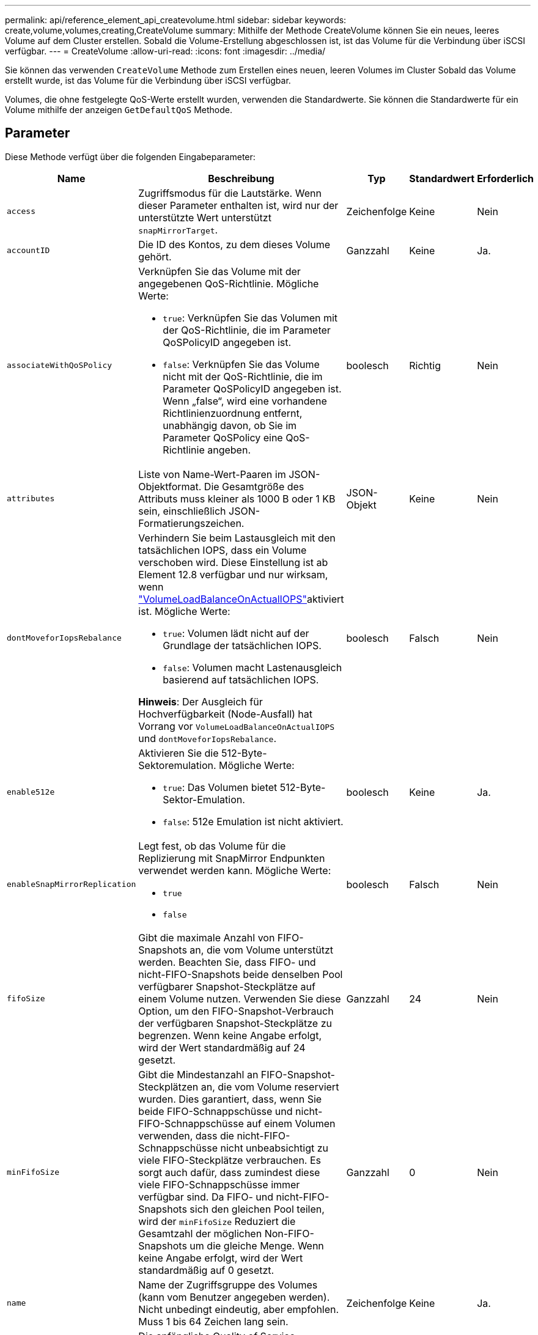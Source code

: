 ---
permalink: api/reference_element_api_createvolume.html 
sidebar: sidebar 
keywords: create,volume,volumes,creating,CreateVolume 
summary: Mithilfe der Methode CreateVolume können Sie ein neues, leeres Volume auf dem Cluster erstellen. Sobald die Volume-Erstellung abgeschlossen ist, ist das Volume für die Verbindung über iSCSI verfügbar. 
---
= CreateVolume
:allow-uri-read: 
:icons: font
:imagesdir: ../media/


[role="lead"]
Sie können das verwenden `CreateVolume` Methode zum Erstellen eines neuen, leeren Volumes im Cluster Sobald das Volume erstellt wurde, ist das Volume für die Verbindung über iSCSI verfügbar.

Volumes, die ohne festgelegte QoS-Werte erstellt wurden, verwenden die Standardwerte. Sie können die Standardwerte für ein Volume mithilfe der anzeigen `GetDefaultQoS` Methode.



== Parameter

Diese Methode verfügt über die folgenden Eingabeparameter:

|===
| Name | Beschreibung | Typ | Standardwert | Erforderlich 


| `access` | Zugriffsmodus für die Lautstärke. Wenn dieser Parameter enthalten ist, wird nur der unterstützte Wert unterstützt `snapMirrorTarget`. | Zeichenfolge | Keine | Nein 


| `accountID` | Die ID des Kontos, zu dem dieses Volume gehört. | Ganzzahl | Keine | Ja. 


| `associateWithQoSPolicy`  a| 
Verknüpfen Sie das Volume mit der angegebenen QoS-Richtlinie. Mögliche Werte:

* `true`: Verknüpfen Sie das Volumen mit der QoS-Richtlinie, die im Parameter QoSPolicyID angegeben ist.
* `false`: Verknüpfen Sie das Volume nicht mit der QoS-Richtlinie, die im Parameter QoSPolicyID angegeben ist. Wenn „false“, wird eine vorhandene Richtlinienzuordnung entfernt, unabhängig davon, ob Sie im Parameter QoSPolicy eine QoS-Richtlinie angeben.

| boolesch | Richtig | Nein 


| `attributes` | Liste von Name-Wert-Paaren im JSON-Objektformat. Die Gesamtgröße des Attributs muss kleiner als 1000 B oder 1 KB sein, einschließlich JSON-Formatierungszeichen. | JSON-Objekt | Keine | Nein 


| `dontMoveforIopsRebalance`  a| 
Verhindern Sie beim Lastausgleich mit den tatsächlichen IOPS, dass ein Volume verschoben wird. Diese Einstellung ist ab Element 12.8 verfügbar und nur wirksam, wenn link:reference_element_api_enablefeature.html["VolumeLoadBalanceOnActualIOPS"]aktiviert ist. Mögliche Werte:

* `true`: Volumen lädt nicht auf der Grundlage der tatsächlichen IOPS.
* `false`: Volumen macht Lastenausgleich basierend auf tatsächlichen IOPS.


*Hinweis*: Der Ausgleich für Hochverfügbarkeit (Node-Ausfall) hat Vorrang vor `VolumeLoadBalanceOnActualIOPS` und `dontMoveforIopsRebalance`.
| boolesch | Falsch | Nein 


| `enable512e`  a| 
Aktivieren Sie die 512-Byte-Sektoremulation. Mögliche Werte:

* `true`: Das Volumen bietet 512-Byte-Sektor-Emulation.
* `false`: 512e Emulation ist nicht aktiviert.

| boolesch | Keine | Ja. 


| `enableSnapMirrorReplication`  a| 
Legt fest, ob das Volume für die Replizierung mit SnapMirror Endpunkten verwendet werden kann. Mögliche Werte:

* `true`
* `false`

| boolesch | Falsch | Nein 


| `fifoSize` | Gibt die maximale Anzahl von FIFO-Snapshots an, die vom Volume unterstützt werden. Beachten Sie, dass FIFO- und nicht-FIFO-Snapshots beide denselben Pool verfügbarer Snapshot-Steckplätze auf einem Volume nutzen. Verwenden Sie diese Option, um den FIFO-Snapshot-Verbrauch der verfügbaren Snapshot-Steckplätze zu begrenzen. Wenn keine Angabe erfolgt, wird der Wert standardmäßig auf 24 gesetzt. | Ganzzahl | 24 | Nein 


| `minFifoSize` | Gibt die Mindestanzahl an FIFO-Snapshot-Steckplätzen an, die vom Volume reserviert wurden. Dies garantiert, dass, wenn Sie beide FIFO-Schnappschüsse und nicht-FIFO-Schnappschüsse auf einem Volumen verwenden, dass die nicht-FIFO-Schnappschüsse nicht unbeabsichtigt zu viele FIFO-Steckplätze verbrauchen. Es sorgt auch dafür, dass zumindest diese viele FIFO-Schnappschüsse immer verfügbar sind. Da FIFO- und nicht-FIFO-Snapshots sich den gleichen Pool teilen, wird der `minFifoSize` Reduziert die Gesamtzahl der möglichen Non-FIFO-Snapshots um die gleiche Menge. Wenn keine Angabe erfolgt, wird der Wert standardmäßig auf 0 gesetzt. | Ganzzahl | 0 | Nein 


| `name` | Name der Zugriffsgruppe des Volumes (kann vom Benutzer angegeben werden). Nicht unbedingt eindeutig, aber empfohlen. Muss 1 bis 64 Zeichen lang sein. | Zeichenfolge | Keine | Ja. 


| `qos`  a| 
Die anfängliche Quality of Service-Einstellungen für dieses Volume Standardwerte werden verwendet, wenn keine angegeben werden. Mögliche Werte:

* `minIOPS`
* `maxIOPS`
* `burstIOPS`

| QoS-Objekt | Keine | Nein 


| `qosPolicyID` | Die ID für die Richtlinie, deren QoS-Einstellungen auf die angegebenen Volumes angewendet werden sollten. Dieser Parameter schließen sich gegenseitig mit dem aus `qos` Parameter. | Ganzzahl | Keine | Nein 


| `totalSize` | Gesamtgröße des Volumes in Byte. Die Größe wird auf den nächsten Megabyte gerundet. | Ganzzahl | Keine | Ja. 
|===


== Rückgabewerte

Diese Methode verfügt über die folgenden Rückgabewerte:

|===
| Name | Beschreibung | Typ 


 a| 
Datenmenge
 a| 
Objekt mit Informationen zum neu erstellten Volume
 a| 
xref:reference_element_api_volume.adoc[Datenmenge]



 a| 
VolumeID
 a| 
Die Volume-ID für das neu erstellte Volume.
 a| 
Ganzzahl



 a| 
Kurve
 a| 
Die Kurve ist ein Satz von Schlüsselwert-Paaren. Die Schlüssel sind die E/A-Größe in Byte. Die Werte stellen die Kosten für die Performance eines IOP bei einer bestimmten I/O-Größe dar. Die Kurve wird relativ zu einem 4096-Byte-Vorgang berechnet, der auf 100 IOPS eingestellt ist.
 a| 
JSON-Objekt

|===


== Anforderungsbeispiel

Anforderungen für diese Methode sind ähnlich wie das folgende Beispiel:

[listing]
----
{
   "method": "CreateVolume",
   "params": {
      "name": "testit",
      "accountID": 22,
      "dontMoveForIopsRebalance": true,
      "totalSize": 100000000000,
      "enable512e": false,
      "attributes": {},
      "qos": {
         "minIOPS": 500,
         "maxIOPS": 27000,
         "burstIOPS": 27000,
         "burstTime": 60
      }
   },
   "id": 1
}
----


== Antwortbeispiel

Diese Methode gibt eine Antwort zurück, die dem folgenden Beispiel ähnelt:

[listing]
----
{
    "id": 1,
    "result": {
        "curve": {
            "1048576": 15000,
            "131072": 1950,
            "16384": 270,
            "262144": 3900,
            "32768": 500,
            "4096": 100,
            "524288": 7600,
            "65536": 1000,
            "8192": 160
        },
        "volume": {
            "access": "readWrite",
            "accountID": 22,
            "attributes": {},
            "blockSize": 4096,
            "createTime": "2024-04-02T13:03:02Z",
            "currentProtectionScheme": "doubleHelix",
            "deleteTime": "",
            "dontMoveForIopsRebalance": true,
            "enable512e": false,
            "enableSnapMirrorReplication": false,
            "fifoSize": 24,
            "iqn": "iqn.2010-01.com.solidfire:mysqldata.677",
            "lastAccessTime": null,
            "lastAccessTimeIO": null,
            "minFifoSize": 0,
            "name": "testit",
            "previousProtectionScheme": null,
            "purgeTime": "",
            "qos": {
                "burstIOPS": 27000,
                "burstTime": 60,
                "curve": {
                    "1048576": 15000,
                    "131072": 1950,
                    "16384": 270,
                    "262144": 3900,
                    "32768": 500,
                    "4096": 100,
                    "524288": 7600,
                    "65536": 1000,
                    "8192": 160
                },
                "maxIOPS": 27000,
                "minIOPS": 500
            },
            "qosPolicyID": null,
            "scsiEUIDeviceID": "3365657500000140f47acc0100000000",
            "scsiNAADeviceID": "6f47acc1000000003365657500000140",
            "sliceCount": 0,
            "status": "active",
            "totalSize": 1000000716800,
            "virtualVolumeID": null,
            "volumeAccessGroups": [],
            "volumeConsistencyGroupUUID": "8ed68e57-13ee-47df-8381-29b125142718",
            "volumeID": 320,
            "volumePairs": [],
            "volumeUUID": "e0e2c938-4ecd-4de9-a1be-f6b17c93ce5d"
        },
        "volumeID": 320
    }
}
----


== Neu seit Version

9.6



== Weitere Informationen

xref:reference_element_api_getdefaultqos.adoc[GetDefaultQoS]
